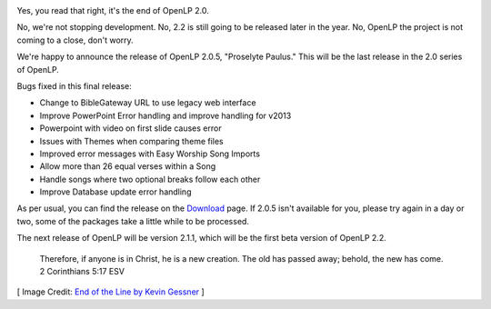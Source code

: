 .. title: End of OpenLP 2.0
.. slug: end-openlp-20
.. date: 2014-06-29 13:56:00 UTC
.. tags:
.. link:
.. description:
.. type: text

.. image:: http://openlp.org/files/u2/end_of_the_line.png
   :width: 100%
   :alt: End of the Line

Yes, you read that right, it's the end of OpenLP 2.0.

No, we're not stopping development. No, 2.2 is still going to be released later in the year. No, OpenLP the project is not coming to a close, don't worry.

We're happy to announce the release of OpenLP 2.0.5, "Proselyte Paulus." This will be the last release in the 2.0 series of OpenLP.

Bugs fixed in this final release:

* Change to BibleGateway URL to use legacy web interface
* Improve PowerPoint Error handling and improve handling for v2013
* Powerpoint with video on first slide causes error
* Issues with Themes when comparing theme files
* Improved error messages with Easy Worship Song Imports
* Allow more than 26 equal verses within a Song
* Handle songs where two optional breaks follow each other
* Improve Database update error handling

As per usual, you can find the release on the `Download`_ page. If 2.0.5 isn't available for you, please try again in a day or two, some of the packages take a little while to be processed.

The next release of OpenLP will be version 2.1.1, which will be the first beta version of OpenLP 2.2.

    Therefore, if anyone is in Christ, he is a new creation. The old has passed away; behold, the new has come.
    2 Corinthians 5:17 ESV

[ Image Credit: `End of the Line by Kevin Gessner`_ ]

.. _Download: /download
.. _End of the Line by Kevin Gessner: https://www.flickr.com/photos/kevingessner/3540367626/
